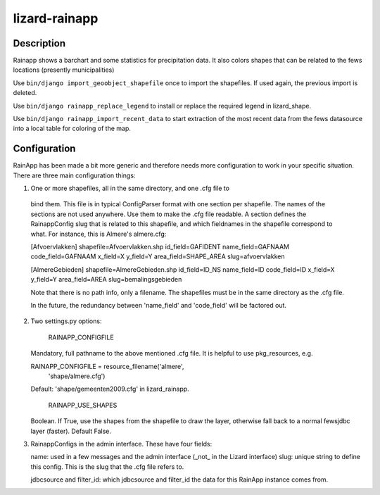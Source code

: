 lizard-rainapp
==========================================

Description
-----------

Rainapp shows a barchart and some statistics for precipitation data. It also
colors shapes that can be related to the fews locations (presently
municipalities)

Use ``bin/django import_geoobject_shapefile`` once to import the shapefiles. If used
again, the previous import is deleted.

Use ``bin/django rainapp_replace_legend`` to install or replace the required
legend in lizard_shape.

Use ``bin/django rainapp_import_recent_data`` to start extraction of the most recent
data from the fews datasource into a local table for coloring of the map.


Configuration
-------------

RainApp has been made a bit more generic and therefore needs more
configuration to work in your specific situation. There are three main
configuration things:

1. One or more shapefiles, all in the same directory, and one .cfg file to
  bind them. This file is in typical ConfigParser format with one section
  per shapefile. The names of the sections are not used anywhere. Use them
  to make the .cfg file readable. A section defines the RainappConfig slug
  that is related to this shapefile, and which fieldnames in the shapefile
  correspond to what. For instance, this is Almere's almere.cfg:

  [Afvoervlakken]
  shapefile=Afvoervlakken.shp
  id_field=GAFIDENT
  name_field=GAFNAAM
  code_field=GAFNAAM
  x_field=X
  y_field=Y
  area_field=SHAPE_AREA
  slug=afvoervlakken

  [AlmereGebieden]
  shapefile=AlmereGebieden.shp
  id_field=ID_NS
  name_field=ID
  code_field=ID
  x_field=X
  y_field=Y
  area_field=AREA
  slug=bemalingsgebieden

  Note that there is no path info, only a filename. The shapefiles must be
  in the same directory as the .cfg file.

  In the future, the redundancy between 'name_field' and 'code_field' will
  be factored out.

2. Two settings.py options:

    RAINAPP_CONFIGFILE

   Mandatory, full pathname to the above mentioned .cfg file. It is helpful to
   use pkg_resources, e.g.

   RAINAPP_CONFIGFILE = resource_filename('almere',
                                       'shape/almere.cfg')

   Default: 'shape/gemeenten2009.cfg' in lizard_rainapp.

    RAINAPP_USE_SHAPES

   Boolean. If True, use the shapes from the shapefile to draw the layer, otherwise
   fall back to a normal fewsjdbc layer (faster). Default False.

3. RainappConfigs in the admin interface. These have four fields:

   name: used in a few messages and the admin interface (_not_ in the
   Lizard interface)
   slug: unique string to define this config. This is the slug that the .cfg file
   refers to.

   jdbcsource and filter_id: which jdbcsource and filter_id the data for this
   RainApp instance comes from.
